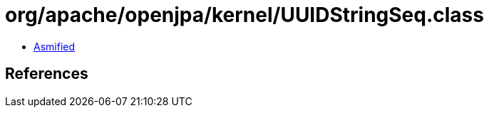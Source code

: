 = org/apache/openjpa/kernel/UUIDStringSeq.class

 - link:UUIDStringSeq-asmified.java[Asmified]

== References

